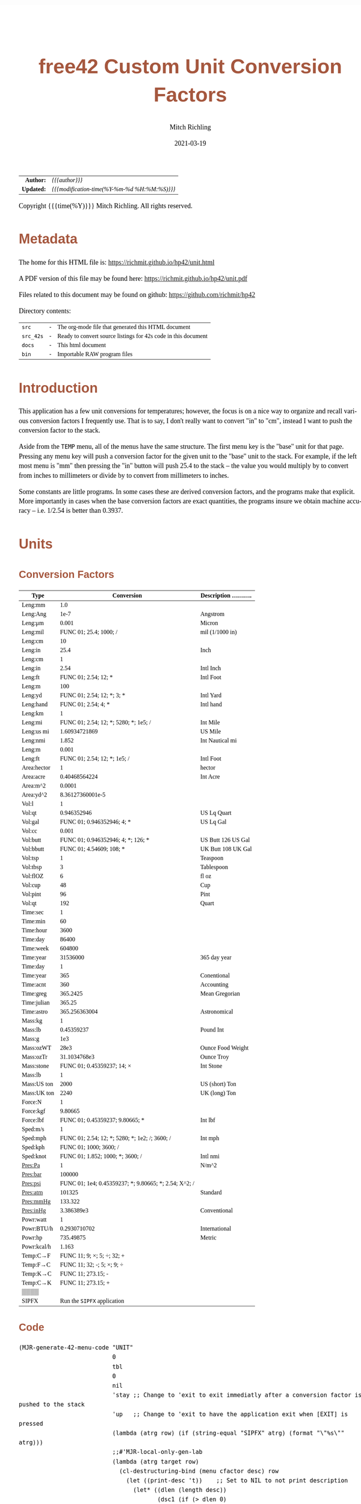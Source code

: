 # -*- Mode:Org; Coding:utf-8; fill-column:158 -*-
#+TITLE:       free42 Custom Unit Conversion Factors
#+AUTHOR:      Mitch Richling
#+EMAIL:       http://www.mitchr.me/
#+DATE:        2021-03-19
#+DESCRIPTION: Description of some free42/hp-42s/DM42 programs for unit computations
#+LANGUAGE:    en
#+OPTIONS:     num:t toc:nil \n:nil @:t ::t |:t ^:nil -:t f:t *:t <:t skip:nil d:nil todo:t pri:nil H:5 p:t author:t html-scripts:nil
#+HTML_HEAD: <style>body { width: 95%; margin: 2% auto; font-size: 18px; line-height: 1.4em; font-family: Georgia, serif; color: black; background-color: white; }</style>
#+HTML_HEAD: <style>body { min-width: 500px; max-width: 1024px; }</style>
#+HTML_HEAD: <style>h1,h2,h3,h4,h5,h6 { color: #A5573E; line-height: 1em; font-family: Helvetica, sans-serif; }</style>
#+HTML_HEAD: <style>h1,h2,h3 { line-height: 1.4em; }</style>
#+HTML_HEAD: <style>h1.title { font-size: 3em; }</style>
#+HTML_HEAD: <style>h4,h5,h6 { font-size: 1em; }</style>
#+HTML_HEAD: <style>.org-src-container { border: 1px solid #ccc; box-shadow: 3px 3px 3px #eee; font-family: Lucida Console, monospace; font-size: 80%; margin: 0px; padding: 0px 0px; position: relative; }</style>
#+HTML_HEAD: <style>.org-src-container>pre { line-height: 1.2em; padding-top: 1.5em; margin: 0.5em; background-color: #404040; color: white; overflow: auto; }</style>
#+HTML_HEAD: <style>.org-src-container>pre:before { display: block; position: absolute; background-color: #b3b3b3; top: 0; right: 0; padding: 0 0.2em 0 0.4em; border-bottom-left-radius: 8px; border: 0; color: white; font-size: 100%; font-family: Helvetica, sans-serif;}</style>
#+HTML_HEAD: <style>pre.example { white-space: pre-wrap; white-space: -moz-pre-wrap; white-space: -o-pre-wrap; font-family: Lucida Console, monospace; font-size: 80%; background: #404040; color: white; display: block; padding: 0em; border: 2px solid black; }</style>
#+HTML_LINK_HOME: https://www.mitchr.me/
#+HTML_LINK_UP: https://richmit.github.io/hp42/
#+EXPORT_FILE_NAME: ../docs/unit
#+LATEX_HEADER: \usepackage{extsizes} 
#+LATEX_HEADER: \usepackage[margin=0.5in]{geometry}
#+LATEX_HEADER: \usepackage{mathabx}
#+LATEX_HEADER: \usepackage{boisik}
#+LATEX_CLASS_OPTIONS: [letterpaper, 8pt]
#+LATEX_HEADER: \usepackage[utf8]{inputenc}
#+LATEX_HEADER: \DeclareUnicodeCharacter{028F}{\textsc{Y}}
#+LATEX_HEADER: \DeclareUnicodeCharacter{03A3}{$\Sigma$}
#+LATEX_HEADER: \DeclareUnicodeCharacter{03BC}{$\mu$}
#+LATEX_HEADER: \DeclareUnicodeCharacter{03C0}{\pi}
#+LATEX_HEADER: \DeclareUnicodeCharacter{1D07}{$\bagmember$}
#+LATEX_HEADER: \DeclareUnicodeCharacter{21B5}{$\dlsh$}
#+LATEX_HEADER: \DeclareUnicodeCharacter{221A}{\makebox[.5em]{$\sqrt{}$}}
#+LATEX_HEADER: \DeclareUnicodeCharacter{2221}{$\measuredangle$}
#+LATEX_HEADER: \DeclareUnicodeCharacter{222B}{$\int$}
#+LATEX_HEADER: \DeclareUnicodeCharacter{2260}{$\neq$}
#+LATEX_HEADER: \DeclareUnicodeCharacter{2264}{$\leq$}
#+LATEX_HEADER: \DeclareUnicodeCharacter{2265}{$\geq$}
#+LATEX_HEADER: \DeclareUnicodeCharacter{251C}{$\vdash$}
#+LATEX_HEADER: \DeclareUnicodeCharacter{2592}{$\square$}
#+LATEX_HEADER: \DeclareUnicodeCharacter{25B8}{$\blacktriangleright$}

#+ATTR_HTML: :border 2 solid #ccc :frame hsides :align center
|        <r> | <l>                                          |
|  *Author:* | /{{{author}}}/                               |
| *Updated:* | /{{{modification-time(%Y-%m-%d %H:%M:%S)}}}/ |
#+ATTR_HTML: :align center
Copyright {{{time(%Y)}}} Mitch Richling. All rights reserved.

#+TOC: headlines 5

#        #         #         #         #         #         #         #         #         #         #         #         #         #         #         #         #         #
#   00   #    10   #    20   #    30   #    40   #    50   #    60   #    70   #    80   #    90   #   100   #   110   #   120   #   130   #   140   #   150   #   160   #
# 234567890123456789012345678901234567890123456789012345678901234567890123456789012345678901234567890123456789012345678901234567890123456789012345678901234567890123456789
#        #         #         #         #         #         #         #         #         #         #         #         #         #         #         #         #         #
#        #         #         #         #         #         #         #         #         #         #         #         #         #         #         #         #         #

* Metadata

The home for this HTML file is: https://richmit.github.io/hp42/unit.html

A PDF version of this file may be found here: https://richmit.github.io/hp42/unit.pdf

Files related to this document may be found on github: https://github.com/richmit/hp42

Directory contents:
#+ATTR_HTML: :border 0 :frame none :rules none :align center
   | =src=     | - | The org-mode file that generated this HTML document            |
   | =src_42s= | - | Ready to convert source listings for 42s code in this document |
   | =docs=    | - | This html document                                             |
   | =bin=     | - | Importable RAW program files                                   |

* Introduction
:PROPERTIES:
:CUSTOM_ID: introduction
:END:

This application has a few unit conversions for temperatures; however, the focus is on a nice way to organize and recall various conversion factors I
frequently use.  That is to say, I don't really want to convert "in" to "cm", instead I want to push the conversion factor to the stack.

Aside from the =TEMP= menu, all of the menus have the same structure.  The first menu key is the "base" unit for that page.  Pressing any menu key will push
a conversion factor for the given unit to the "base" unit to the stack.  For example, if the left most menu is "mm" then pressing the "in" button will push
25.4 to the stack -- the value you would multiply by to convert from inches to millimeters or divide by to convert from millimeters to inches.

Some constants are little programs.  In some cases these are derived conversion factors, and the programs make that explicit.  More importantly in cases when
the base conversion factors are exact quantities, the programs insure we obtain machine accuracy -- i.e. 1/2.54 is better than 0.3937.

* Units
** Conversion Factors

#+ATTR_LATEX: :environment longtable
#+ATTR_HTML: :rules groups :frame box :align center
#+NAME: units                      
| Type        |                                            Conversion | Description .......... |
|-------------+-------------------------------------------------------+------------------------|
| Leng:mm     |                                                   1.0 |                        |
| Leng:Ang    |                                                  1e-7 | Angstrom               |
| Leng:μm     |                                                 0.001 | Micron                 |
| Leng:mil    |                                FUNC 01; 25.4; 1000; / | mil (1/1000 in)        |
| Leng:cm     |                                                    10 |                        |
| Leng:in     |                                                  25.4 | Inch                   |
|-------------+-------------------------------------------------------+------------------------|
| Leng:cm     |                                                     1 |                        |
| Leng:in     |                                                  2.54 | Intl Inch              |
| Leng:ft     |                                  FUNC 01; 2.54; 12; * | Intl Foot              |
| Leng:m      |                                                   100 |                        |
| Leng:yd     |                            FUNC 01; 2.54; 12; *; 3; * | Intl Yard              |
| Leng:hand   |                                   FUNC 01; 2.54; 4; * | Intl hand              |
|-------------+-------------------------------------------------------+------------------------|
| Leng:km     |                                                     1 |                        |
| Leng:mi     |                 FUNC 01; 2.54; 12; *; 5280; *; 1e5; / | Int Mile               |
| Leng:us mi  |                                         1.60934721869 | US Mile                |
| Leng:nmi    |                                                 1.852 | Int Nautical mi        |
| Leng:m      |                                                 0.001 |                        |
| Leng:ft     |                          FUNC 01; 2.54; 12; *; 1e5; / | Intl Foot              |
|-------------+-------------------------------------------------------+------------------------|
| Area:hector |                                                     1 | hector                 |
| Area:acre   |                                         0.40468564224 | Int Acre               |
| Area:m^2    |                                                0.0001 |                        |
| Area:yd^2   |                                      8.36127360001e-5 |                        |
|-------------+-------------------------------------------------------+------------------------|
| Vol:l       |                                                     1 |                        |
| Vol:qt      |                                           0.946352946 | US Lq Quart            |
| Vol:gal     |                            FUNC 01; 0.946352946; 4; * | US Lq Gal              |
| Vol:cc      |                                                 0.001 |                        |
| Vol:butt    |                    FUNC 01; 0.946352946; 4; *; 126; * | US Butt 126 US Gal     |
| Vol:bbutt   |                              FUNC 01; 4.54609; 108; * | UK Butt 108 UK Gal     |
|-------------+-------------------------------------------------------+------------------------|
| Vol:tsp     |                                                     1 | Teaspoon               |
| Vol:tbsp    |                                                     3 | Tablespoon             |
| Vol:flOZ    |                                                     6 | fl oz                  |
| Vol:cup     |                                                    48 | Cup                    |
| Vol:pint    |                                                    96 | Pint                   |
| Vol:qt      |                                                   192 | Quart                  |
|-------------+-------------------------------------------------------+------------------------|
| Time:sec    |                                                     1 |                        |
| Time:min    |                                                    60 |                        |
| Time:hour   |                                                  3600 |                        |
| Time:day    |                                                 86400 |                        |
| Time:week   |                                                604800 |                        |
| Time:year   |                                              31536000 | 365 day year           |
|-------------+-------------------------------------------------------+------------------------|
| Time:day    |                                                     1 |                        |
| Time:year   |                                                   365 | Conentional            |
| Time:acnt   |                                                   360 | Accounting             |
| Time:greg   |                                              365.2425 | Mean Gregorian         |
| Time:julian |                                                365.25 |                        |
| Time:astro  |                                         365.256363004 | Astronomical           |
|-------------+-------------------------------------------------------+------------------------|
| Mass:kg     |                                                     1 |                        |
| Mass:lb     |                                            0.45359237 | Pound Int              |
| Mass:g      |                                                   1e3 |                        |
| Mass:ozWT   |                                                  28e3 | Ounce Food Weight      |
| Mass:ozTr   |                                          31.1034768e3 | Ounce Troy             |
| Mass:stone  |                            FUNC 01; 0.45359237; 14; × | Int Stone              |
|-------------+-------------------------------------------------------+------------------------|
| Mass:lb     |                                                     1 |                        |
| Mass:US ton |                                                  2000 | US (short) Ton         |
| Mass:UK ton |                                                  2240 | UK (long) Ton          |
|-------------+-------------------------------------------------------+------------------------|
| Force:N     |                                                     1 |                        |
| Force:kgf   |                                               9.80665 |                        |
| Force:lbf   |                       FUNC 01; 0.45359237; 9.80665; * | Int lbf                |
|-------------+-------------------------------------------------------+------------------------|
| Sped:m/s    |                                                     1 |                        |
| Sped:mph    |        FUNC 01; 2.54; 12; *; 5280; *; 1e2; /; 3600; / | Int mph                |
| Sped:kph    |                                FUNC 01; 1000; 3600; / |                        |
| Sped:knot   |                      FUNC 01; 1.852; 1000; *; 3600; / | Intl nmi               |
|-------------+-------------------------------------------------------+------------------------|
| Pres:Pa     |                                                     1 | N/m^2                  |
| Pres:bar    |                                                100000 |                        |
| Pres:psi    | FUNC 01; 1e4; 0.45359237; *; 9.80665; *; 2.54; X^2; / |                        |
| Pres:atm    |                                                101325 | Standard               |
| Pres:mmHg   |                                               133.322 |                        |
| Pres:inHg   |                                            3.386389e3 | Conventional           |
|-------------+-------------------------------------------------------+------------------------|
| Powr:watt   |                                                     1 |                        |
| Powr:BTU/h  |                                          0.2930710702 | International          |
| Powr:hp     |                                             735.49875 | Metric                 |
| Powr:kcal/h |                                                 1.163 |                        |
|-------------+-------------------------------------------------------+------------------------|
| Temp:C→F    |                            FUNC 11; 9; ×; 5; ÷; 32; + |                        |
| Temp:F→C    |                            FUNC 11; 32; -; 5; ×; 9; ÷ |                        |
| Temp:K→C    |                                    FUNC 11; 273.15; - |                        |
| Temp:C→K    |                                    FUNC 11; 273.15; + |                        |
|-------------+-------------------------------------------------------+------------------------|
| ▒▒▒▒        |                                                       |                        |
| SIPFX       |                           Run the =SIPFX= application |                        |
|-------------+-------------------------------------------------------+------------------------|

** Code

#+BEGIN_SRC elisp :var tbl=units :colnames y :results output verbatum :wrap "src hp42s :eval never :tangle ../src_42s/unit/unit.hp42s"
(MJR-generate-42-menu-code "UNIT" 
                           0
                           tbl
                           0
                           nil
                           'stay ;; Change to 'exit to exit immediatly after a conversion factor is pushed to the stack
                           'up   ;; Change to 'exit to have the application exit when [EXIT] is pressed
                           (lambda (atrg row) (if (string-equal "SIPFX" atrg) (format "\"%s\"" atrg)))
                           ;;#'MJR-local-only-gen-lab
                           (lambda (atrg target row) 
                             (cl-destructuring-bind (menu cfactor desc) row
                               (let ((print-desc 't))    ;; Set to NIL to not print description
                                 (let* ((dlen (length desc))
                                        (dsc1 (if (> dlen 0)
                                                  (substring desc 0 (min dlen 15))))
                                        (dsc2 (if (> dlen 14)
                                                  (substring desc 15 (min dlen 22)))))
                                   (mapconcat #'string-trim-left 
                                              (cl-remove nil (flatten-list
                                                              (list (split-string (message "%s" cfactor) ";")
                                                                    (and print-desc dsc1 (message "\"%s\"" dsc1))
                                                                    (and print-desc dsc2 (message "├\"%s\"" dsc2))
                                                                    (and print-desc (or dsc1 dsc2) "AVIEW"))))
                                              "\n"))))))
#+END_SRC

#+RESULTS:
#+begin_src hp42s :eval never :tangle ../src_42s/unit/unit.hp42s
@@@@@@@@@@@@@@@@@@@@@@@@@@@@@@@@@@@@@@@@@@@@@@@@@@@@@@@@@@@@@@@@@@@@@@@@@@@@@@@@ (ref:UNIT)
@@@@ DSC: Auto-generated menu program
LBL "UNIT"
LBL 01            @@@@ Page 1 of menu UNIT
CLMENU
"Leng"
KEY 1 GTO 03
"Area"
KEY 2 GTO 04
"Vol"
KEY 3 GTO 05
"Time"
KEY 4 GTO 06
"Mass"
KEY 5 GTO 07
"Force"
KEY 6 GTO 08
KEY 7 GTO 02
KEY 8 GTO 02
KEY 9 GTO 00
MENU
STOP
GTO 01
LBL 02            @@@@ Page 2 of menu UNIT
CLMENU
"Sped"
KEY 1 GTO 09
"Pres"
KEY 2 GTO 10
"Powr"
KEY 3 GTO 11
"Temp"
KEY 4 GTO 12
"SIPFX"
KEY 6 XEQ "SIPFX"
KEY 7 GTO 01
KEY 8 GTO 01
KEY 9 GTO 00
MENU
STOP
GTO 02
LBL 03            @@@@ Page 1 of menu Leng
CLMENU
"mm"
KEY 1 XEQ 15
"Ang"
KEY 2 XEQ 16
"μm"
KEY 3 XEQ 17
"mil"
KEY 4 XEQ 18
"cm"
KEY 5 XEQ 19
"in"
KEY 6 XEQ 20
KEY 7 GTO 14
KEY 8 GTO 13
KEY 9 GTO 01
MENU
STOP
GTO 03
LBL 13            @@@@ Page 2 of menu Leng
CLMENU
"cm"
KEY 1 XEQ 21
"in"
KEY 2 XEQ 22
"ft"
KEY 3 XEQ 23
"m"
KEY 4 XEQ 24
"yd"
KEY 5 XEQ 25
"hand"
KEY 6 XEQ 26
KEY 7 GTO 03
KEY 8 GTO 14
KEY 9 GTO 01
MENU
STOP
GTO 13
LBL 14            @@@@ Page 3 of menu Leng
CLMENU
"km"
KEY 1 XEQ 27
"mi"
KEY 2 XEQ 28
"us mi"
KEY 3 XEQ 29
"nmi"
KEY 4 XEQ 30
"m"
KEY 5 XEQ 31
"ft"
KEY 6 XEQ 32
KEY 7 GTO 13
KEY 8 GTO 03
KEY 9 GTO 01
MENU
STOP
GTO 14
LBL 04            @@@@ Page 1 of menu Area
CLMENU
"hector"
KEY 1 XEQ 33
"acre"
KEY 2 XEQ 34
"m^2"
KEY 3 XEQ 35
"yd^2"
KEY 4 XEQ 36
KEY 9 GTO 01
MENU
STOP
GTO 04
LBL 05            @@@@ Page 1 of menu Vol
CLMENU
"l"
KEY 1 XEQ 38
"qt"
KEY 2 XEQ 39
"gal"
KEY 3 XEQ 40
"cc"
KEY 4 XEQ 41
"butt"
KEY 5 XEQ 42
"bbutt"
KEY 6 XEQ 43
KEY 7 GTO 37
KEY 8 GTO 37
KEY 9 GTO 01
MENU
STOP
GTO 05
LBL 37            @@@@ Page 2 of menu Vol
CLMENU
"tsp"
KEY 1 XEQ 44
"tbsp"
KEY 2 XEQ 45
"flOZ"
KEY 3 XEQ 46
"cup"
KEY 4 XEQ 47
"pint"
KEY 5 XEQ 48
"qt"
KEY 6 XEQ 49
KEY 7 GTO 05
KEY 8 GTO 05
KEY 9 GTO 01
MENU
STOP
GTO 37
LBL 06            @@@@ Page 1 of menu Time
CLMENU
"sec"
KEY 1 XEQ 51
"min"
KEY 2 XEQ 52
"hour"
KEY 3 XEQ 53
"day"
KEY 4 XEQ 54
"week"
KEY 5 XEQ 55
"year"
KEY 6 XEQ 56
KEY 7 GTO 50
KEY 8 GTO 50
KEY 9 GTO 01
MENU
STOP
GTO 06
LBL 50            @@@@ Page 2 of menu Time
CLMENU
"day"
KEY 1 XEQ 57
"year"
KEY 2 XEQ 58
"acnt"
KEY 3 XEQ 59
"greg"
KEY 4 XEQ 60
"julian"
KEY 5 XEQ 61
"astro"
KEY 6 XEQ 62
KEY 7 GTO 06
KEY 8 GTO 06
KEY 9 GTO 01
MENU
STOP
GTO 50
LBL 07            @@@@ Page 1 of menu Mass
CLMENU
"kg"
KEY 1 XEQ 64
"lb"
KEY 2 XEQ 65
"g"
KEY 3 XEQ 66
"ozWT"
KEY 4 XEQ 67
"ozTr"
KEY 5 XEQ 68
"stone"
KEY 6 XEQ 69
KEY 7 GTO 63
KEY 8 GTO 63
KEY 9 GTO 01
MENU
STOP
GTO 07
LBL 63            @@@@ Page 2 of menu Mass
CLMENU
"lb"
KEY 1 XEQ 70
"US ton"
KEY 2 XEQ 71
"UK ton"
KEY 3 XEQ 72
KEY 7 GTO 07
KEY 8 GTO 07
KEY 9 GTO 01
MENU
STOP
GTO 63
LBL 08            @@@@ Page 1 of menu Force
CLMENU
"N"
KEY 1 XEQ 73
"kgf"
KEY 2 XEQ 74
"lbf"
KEY 3 XEQ 75
KEY 9 GTO 01
MENU
STOP
GTO 08
LBL 09            @@@@ Page 1 of menu Sped
CLMENU
"m/s"
KEY 1 XEQ 76
"mph"
KEY 2 XEQ 77
"kph"
KEY 3 XEQ 78
"knot"
KEY 4 XEQ 79
KEY 9 GTO 02
MENU
STOP
GTO 09
LBL 10            @@@@ Page 1 of menu Pres
CLMENU
"Pa"
KEY 1 XEQ 80
"bar"
KEY 2 XEQ 81
"psi"
KEY 3 XEQ 82
"atm"
KEY 4 XEQ 83
"mmHg"
KEY 5 XEQ 84
"inHg"
KEY 6 XEQ 85
KEY 9 GTO 02
MENU
STOP
GTO 10
LBL 11            @@@@ Page 1 of menu Powr
CLMENU
"watt"
KEY 1 XEQ 86
"BTU/h"
KEY 2 XEQ 87
"hp"
KEY 3 XEQ 88
"kcal/h"
KEY 4 XEQ 89
KEY 9 GTO 02
MENU
STOP
GTO 11
LBL 12            @@@@ Page 1 of menu Temp
CLMENU
"C→F"
KEY 1 XEQ 90
"F→C"
KEY 2 XEQ 91
"K→C"
KEY 3 XEQ 92
"C→K"
KEY 4 XEQ 93
KEY 9 GTO 02
MENU
STOP
GTO 12
LBL 00 @@@@ Application Exit
EXITALL
RTN
LBL 15    @@@@ Action for menu key mm
1.0
RTN
LBL 16    @@@@ Action for menu key Ang
1e-07
"Angstrom"
AVIEW
RTN
LBL 17    @@@@ Action for menu key μm
0.001
"Micron"
AVIEW
RTN
LBL 18    @@@@ Action for menu key mil
FUNC 01
25.4
1000
/
"mil (1/1000 in)"
├""
AVIEW
RTN
LBL 19    @@@@ Action for menu key cm
10
RTN
LBL 20    @@@@ Action for menu key in
25.4
"Inch"
AVIEW
RTN
LBL 21    @@@@ Action for menu key cm
1
RTN
LBL 22    @@@@ Action for menu key in
2.54
"Intl Inch"
AVIEW
RTN
LBL 23    @@@@ Action for menu key ft
FUNC 01
2.54
12
,*
"Intl Foot"
AVIEW
RTN
LBL 24    @@@@ Action for menu key m
100
RTN
LBL 25    @@@@ Action for menu key yd
FUNC 01
2.54
12
,*
3
,*
"Intl Yard"
AVIEW
RTN
LBL 26    @@@@ Action for menu key hand
FUNC 01
2.54
4
,*
"Intl hand"
AVIEW
RTN
LBL 27    @@@@ Action for menu key km
1
RTN
LBL 28    @@@@ Action for menu key mi
FUNC 01
2.54
12
,*
5280
,*
1e5
/
"Int Mile"
AVIEW
RTN
LBL 29    @@@@ Action for menu key us mi
1.60934721869
"US Mile"
AVIEW
RTN
LBL 30    @@@@ Action for menu key nmi
1.852
"Int Nautical mi"
├""
AVIEW
RTN
LBL 31    @@@@ Action for menu key m
0.001
RTN
LBL 32    @@@@ Action for menu key ft
FUNC 01
2.54
12
,*
1e5
/
"Intl Foot"
AVIEW
RTN
LBL 33    @@@@ Action for menu key hector
1
"hector"
AVIEW
RTN
LBL 34    @@@@ Action for menu key acre
0.40468564224
"Int Acre"
AVIEW
RTN
LBL 35    @@@@ Action for menu key m^2
0.0001
RTN
LBL 36    @@@@ Action for menu key yd^2
8.36127360001e-05
RTN
LBL 38    @@@@ Action for menu key l
1
RTN
LBL 39    @@@@ Action for menu key qt
0.946352946
"US Lq Quart"
AVIEW
RTN
LBL 40    @@@@ Action for menu key gal
FUNC 01
0.946352946
4
,*
"US Lq Gal"
AVIEW
RTN
LBL 41    @@@@ Action for menu key cc
0.001
RTN
LBL 42    @@@@ Action for menu key butt
FUNC 01
0.946352946
4
,*
126
,*
"US Butt 126 US "
├"Gal"
AVIEW
RTN
LBL 43    @@@@ Action for menu key bbutt
FUNC 01
4.54609
108
,*
"UK Butt 108 UK "
├"Gal"
AVIEW
RTN
LBL 44    @@@@ Action for menu key tsp
1
"Teaspoon"
AVIEW
RTN
LBL 45    @@@@ Action for menu key tbsp
3
"Tablespoon"
AVIEW
RTN
LBL 46    @@@@ Action for menu key flOZ
6
"fl oz"
AVIEW
RTN
LBL 47    @@@@ Action for menu key cup
48
"Cup"
AVIEW
RTN
LBL 48    @@@@ Action for menu key pint
96
"Pint"
AVIEW
RTN
LBL 49    @@@@ Action for menu key qt
192
"Quart"
AVIEW
RTN
LBL 51    @@@@ Action for menu key sec
1
RTN
LBL 52    @@@@ Action for menu key min
60
RTN
LBL 53    @@@@ Action for menu key hour
3600
RTN
LBL 54    @@@@ Action for menu key day
86400
RTN
LBL 55    @@@@ Action for menu key week
604800
RTN
LBL 56    @@@@ Action for menu key year
31536000
"365 day year"
AVIEW
RTN
LBL 57    @@@@ Action for menu key day
1
RTN
LBL 58    @@@@ Action for menu key year
365
"Conentional"
AVIEW
RTN
LBL 59    @@@@ Action for menu key acnt
360
"Accounting"
AVIEW
RTN
LBL 60    @@@@ Action for menu key greg
365.2425
"Mean Gregorian"
AVIEW
RTN
LBL 61    @@@@ Action for menu key julian
365.25
RTN
LBL 62    @@@@ Action for menu key astro
365.256363004
"Astronomical"
AVIEW
RTN
LBL 64    @@@@ Action for menu key kg
1
RTN
LBL 65    @@@@ Action for menu key lb
0.45359237
"Pound Int"
AVIEW
RTN
LBL 66    @@@@ Action for menu key g
1000.0
RTN
LBL 67    @@@@ Action for menu key ozWT
28000.0
"Ounce Food Weig"
├"ht"
AVIEW
RTN
LBL 68    @@@@ Action for menu key ozTr
31103.4768
"Ounce Troy"
AVIEW
RTN
LBL 69    @@@@ Action for menu key stone
FUNC 01
0.45359237
14
×
"Int Stone"
AVIEW
RTN
LBL 70    @@@@ Action for menu key lb
1
RTN
LBL 71    @@@@ Action for menu key US ton
2000
"US (short) Ton"
AVIEW
RTN
LBL 72    @@@@ Action for menu key UK ton
2240
"UK (long) Ton"
AVIEW
RTN
LBL 73    @@@@ Action for menu key N
1
RTN
LBL 74    @@@@ Action for menu key kgf
9.80665
RTN
LBL 75    @@@@ Action for menu key lbf
FUNC 01
0.45359237
9.80665
,*
"Int lbf"
AVIEW
RTN
LBL 76    @@@@ Action for menu key m/s
1
RTN
LBL 77    @@@@ Action for menu key mph
FUNC 01
2.54
12
,*
5280
,*
1e2
/
3600
/
"Int mph"
AVIEW
RTN
LBL 78    @@@@ Action for menu key kph
FUNC 01
1000
3600
/
RTN
LBL 79    @@@@ Action for menu key knot
FUNC 01
1.852
1000
,*
3600
/
"Intl nmi"
AVIEW
RTN
LBL 80    @@@@ Action for menu key Pa
1
"N/m^2"
AVIEW
RTN
LBL 81    @@@@ Action for menu key bar
100000
RTN
LBL 82    @@@@ Action for menu key psi
FUNC 01
1e4
0.45359237
,*
9.80665
,*
2.54
X^2
/
RTN
LBL 83    @@@@ Action for menu key atm
101325
"Standard"
AVIEW
RTN
LBL 84    @@@@ Action for menu key mmHg
133.322
RTN
LBL 85    @@@@ Action for menu key inHg
3386.389
"Conventional"
AVIEW
RTN
LBL 86    @@@@ Action for menu key watt
1
RTN
LBL 87    @@@@ Action for menu key BTU/h
0.2930710702
"International"
AVIEW
RTN
LBL 88    @@@@ Action for menu key hp
735.49875
"Metric"
AVIEW
RTN
LBL 89    @@@@ Action for menu key kcal/h
1.163
RTN
LBL 90    @@@@ Action for menu key C→F
FUNC 11
9
×
5
÷
32
+
RTN
LBL 91    @@@@ Action for menu key F→C
FUNC 11
32
-
5
×
9
÷
RTN
LBL 92    @@@@ Action for menu key K→C
FUNC 11
273.15
-
RTN
LBL 93    @@@@ Action for menu key C→K
FUNC 11
273.15
+
RTN
@@@@ Free labels start at: 94
#+end_src

#+begin_src hp42s :eval never :tangle ../src_42s/unit/unit.hp42s
@@@@@@@@@@@@@@@@@@@@@@@@@@@@@@@@@@@@@@@@@@@@@@@@@@@@@@@@@@@@@@@@@@@@@@@@@@@@@@@@
END
#+end_src


* SI Prefixes
** Menu
#+ATTR_HTML: :rules groups :frame box :align center
#+NAME: sipfx
| Prefix | Sym |                 Val |
|--------+-----+---------------------|
| centi  | c   |                1e-2 |
| milli  | m   |                1e-3 |
| micro  | µ   |                1e-6 |
| nano   | n   |                1e-9 |
| pico   | p   |               1e-12 |
| femto  | f   |               1e-15 |
|--------+-----+---------------------|
| kilo   | k   |                1e+3 |
| mega   | M   |                1e+6 |
| giga   | G   |                1e+9 |
| tera   | T   |               1e+12 |
| peta   | P   |               1e+15 |
| exa    | E   |               1e+18 |
|--------+-----+---------------------|
| kibi   | Ki  |                1024 |
| mebi   | Mi  |             1048576 |
| gibi   | Gi  |          1073741824 |
| tebi   | Ti  |       1099511627776 |
| pebi   | Pi  |    1125899906842624 |
| exbi   | Ei  | 1152921504606846976 |

Normally pressing the menu key will multiply the X value on the stack by the prefix multiplayer.  If =[SHIFT]= is pressed befreo the menu key, then X will be
divided by the prefix mulitplyer.

** Menu Code

Note: This one will have an =END= generated to finish the =UNIT= application.

#+BEGIN_SRC elisp :var tbl=sipfx :colnames y :results output verbatum :wrap "src hp42s :eval never :tangle ../src_42s/unit/unit.hp42s"
(MJR-generate-42-menu-code "SIPFX" 
                           0
                           tbl
                           0
                           nil
                           'stay ;; Change to 'exit to exit immediatly after a conversion factor is pushed to the stack
                           'up   ;; Change to 'exit to have the application exit when [EXIT] is pressed
                           #'MJR-local-only-gen-lab
                           (lambda (atrg target row) 
                            (cl-destructuring-bind (prefix-str sym-string mult) row
                              (mapconcat #'string-trim-left 
                                         (list (format "%s" mult)
                                               (format "FS? 64")
                                               (format "÷")
                                               (format "FC? 64")
                                               (format "×")
                                               (format "\"%s (%s)\"" prefix-str sym-string)
                                               ;;(format "AVIEW")
                                               )
                                         "\n"))))
#+END_SRC

#+RESULTS:
#+begin_src hp42s :eval never :tangle ../src_42s/unit/unit.hp42s
@@@@@@@@@@@@@@@@@@@@@@@@@@@@@@@@@@@@@@@@@@@@@@@@@@@@@@@@@@@@@@@@@@@@@@@@@@@@@@@@ (ref:SIPFX)
@@@@ DSC: Auto-generated menu program
LBL "SIPFX"
LBL 01            @@@@ Page 1 of menu SIPFX
CLMENU
"centi"
KEY 1 XEQ 04
"milli"
KEY 2 XEQ 05
"micro"
KEY 3 XEQ 06
"nano"
KEY 4 XEQ 07
"pico"
KEY 5 XEQ 08
"femto"
KEY 6 XEQ 09
KEY 7 GTO 03
KEY 8 GTO 02
KEY 9 GTO 00
MENU
STOP
GTO 01
LBL 02            @@@@ Page 2 of menu SIPFX
CLMENU
"kilo"
KEY 1 XEQ 10
"mega"
KEY 2 XEQ 11
"giga"
KEY 3 XEQ 12
"tera"
KEY 4 XEQ 13
"peta"
KEY 5 XEQ 14
"exa"
KEY 6 XEQ 15
KEY 7 GTO 01
KEY 8 GTO 03
KEY 9 GTO 00
MENU
STOP
GTO 02
LBL 03            @@@@ Page 3 of menu SIPFX
CLMENU
"kibi"
KEY 1 XEQ 16
"mebi"
KEY 2 XEQ 17
"gibi"
KEY 3 XEQ 18
"tebi"
KEY 4 XEQ 19
"pebi"
KEY 5 XEQ 20
"exbi"
KEY 6 XEQ 21
KEY 7 GTO 02
KEY 8 GTO 01
KEY 9 GTO 00
MENU
STOP
GTO 03
LBL 00 @@@@ Application Exit
EXITALL
RTN
LBL 04    @@@@ Action for menu key centi
0.01
FS? 64
÷
FC? 64
×
"centi (c)"
RTN
LBL 05    @@@@ Action for menu key milli
0.001
FS? 64
÷
FC? 64
×
"milli (m)"
RTN
LBL 06    @@@@ Action for menu key micro
1e-06
FS? 64
÷
FC? 64
×
"micro (µ)"
RTN
LBL 07    @@@@ Action for menu key nano
1e-09
FS? 64
÷
FC? 64
×
"nano (n)"
RTN
LBL 08    @@@@ Action for menu key pico
1e-12
FS? 64
÷
FC? 64
×
"pico (p)"
RTN
LBL 09    @@@@ Action for menu key femto
1e-15
FS? 64
÷
FC? 64
×
"femto (f)"
RTN
LBL 10    @@@@ Action for menu key kilo
1000.0
FS? 64
÷
FC? 64
×
"kilo (k)"
RTN
LBL 11    @@@@ Action for menu key mega
1000000.0
FS? 64
÷
FC? 64
×
"mega (M)"
RTN
LBL 12    @@@@ Action for menu key giga
1000000000.0
FS? 64
÷
FC? 64
×
"giga (G)"
RTN
LBL 13    @@@@ Action for menu key tera
1000000000000.0
FS? 64
÷
FC? 64
×
"tera (T)"
RTN
LBL 14    @@@@ Action for menu key peta
1e+15
FS? 64
÷
FC? 64
×
"peta (P)"
RTN
LBL 15    @@@@ Action for menu key exa
1e+18
FS? 64
÷
FC? 64
×
"exa (E)"
RTN
LBL 16    @@@@ Action for menu key kibi
1024
FS? 64
÷
FC? 64
×
"kibi (Ki)"
RTN
LBL 17    @@@@ Action for menu key mebi
1048576
FS? 64
÷
FC? 64
×
"mebi (Mi)"
RTN
LBL 18    @@@@ Action for menu key gibi
1073741824
FS? 64
÷
FC? 64
×
"gibi (Gi)"
RTN
LBL 19    @@@@ Action for menu key tebi
1099511627776
FS? 64
÷
FC? 64
×
"tebi (Ti)"
RTN
LBL 20    @@@@ Action for menu key pebi
1125899906842624
FS? 64
÷
FC? 64
×
"pebi (Pi)"
RTN
LBL 21    @@@@ Action for menu key exbi
1152921504606846976
FS? 64
÷
FC? 64
×
"exbi (Ei)"
RTN
@@@@ Free labels start at: 22
END
#+end_src

* WORKING                                                          :noexport:

#+BEGIN_SRC text :eval never
:::::::::::::::::::::::'##:::::'##::::'###::::'########::'##::: ##:'####:'##::: ##::'######::::::::::::::::::::::::
::::::::::::::::::::::: ##:'##: ##:::'## ##::: ##.... ##: ###:: ##:. ##:: ###:: ##:'##... ##:::::::::::::::::::::::
::::::::::::::::::::::: ##: ##: ##::'##:. ##:: ##:::: ##: ####: ##:: ##:: ####: ##: ##:::..::::::::::::::::::::::::
::::::::::::::::::::::: ##: ##: ##:'##:::. ##: ########:: ## ## ##:: ##:: ## ## ##: ##::'####::::::::::::::::::::::
::::::::::::::::::::::: ##: ##: ##: #########: ##.. ##::: ##. ####:: ##:: ##. ####: ##::: ##:::::::::::::::::::::::
::::::::::::::::::::::: ##: ##: ##: ##.... ##: ##::. ##:: ##:. ###:: ##:: ##:. ###: ##::: ##:::::::::::::::::::::::
:::::::::::::::::::::::. ###. ###:: ##:::: ##: ##:::. ##: ##::. ##:'####: ##::. ##:. ######::::::::::::::::::::::::
::::::::::::::::::::::::...::...:::..:::::..::..:::::..::..::::..::....::..::::..:::......:::::::::::::::::::::::::
#+END_SRC

Code in this section is under construction.  Most likely broken.

For EE problems the following menu would be handy:

#+ATTR_HTML: :rules groups :frame box :align center
#+NAME: eepfx
| Prefix | Sym |   Val |
|--------+-----+-------|
| micro  | µ   |  1e-6 |
| nano   | n   |  1e-9 |
| pico   | p   | 1e-12 |
| ▒▒▒▒   |     |       |
| kilo   | k   |  1e+3 |
| mega   | M   |  1e+6 |

* EOF

# End of document.

# The following adds some space at the bottom of exported HTML
#+HTML: <br /> <br /> <br /> <br /> <br /> <br /> <br /> <br /> <br /> <br /> <br /> <br /> <br /> <br /> <br /> <br /> <br /> <br /> <br />
#+HTML: <br /> <br /> <br /> <br /> <br /> <br /> <br /> <br /> <br /> <br /> <br /> <br /> <br /> <br /> <br /> <br /> <br /> <br /> <br />
#+HTML: <br /> <br /> <br /> <br /> <br /> <br /> <br /> <br /> <br /> <br /> <br /> <br /> <br /> <br /> <br /> <br /> <br /> <br /> <br />
#+HTML: <br /> <br /> <br /> <br /> <br /> <br /> <br /> <br /> <br /> <br /> <br /> <br /> <br /> <br /> <br /> <br /> <br /> <br /> <br />
#+HTML: <br /> <br /> <br /> <br /> <br /> <br /> <br /> <br /> <br /> <br /> <br /> <br /> <br /> <br /> <br /> <br /> <br /> <br /> <br />
